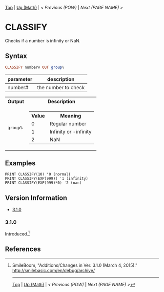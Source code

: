 #+TEMPLATE_VERSION: 1.12
#+OPTIONS: f:t

[[/][Top]] | [[./][Up (Math)]] | [[POW.org][< Previous (POW)]] | [[NEXT.org][Next (PAGE NAME) >]]

* CLASSIFY
Checks if a number is infinity or NaN.

** Syntax
#+BEGIN_SRC haskell
CLASSIFY number# OUT group%
#+END_SRC

| parameter  | description |
|-----------+----------|
| number#     | the number to check      |

#+HTML: <table><tr><th>Output</th><th>Description</th></tr><tr><td><code>group%</code></td><td><table><tr><th>Value</th><th>Meaning</th></tr><tr><td>0</td><td>Regular number</td></tr><tr><td>1</td><td>Infinity or -infinity</td></tr><tr><td>2</td><td>NaN</td></tr></table></td></tr></table>

** Examples
#+BEGIN_SRC smilebasic
PRINT CLASSIFY(10) '0 (normal)
PRINT CLASSIFY(EXP(999)) '1 (infinity)
PRINT CLASSIFY(EXP(999)*0) '2 (nan)
#+END_SRC

** Version Information
# include this table even if there is only one entry
+ [[#310][3.1.0]]
*** 3.1.0
Introduced.[fn:1]

** References
[fn:1] SmileBoom, "Additions/Changes in Ver. 3.1.0 (March 4, 2015)." http://smilebasic.com/en/debug/archive/

-----
[[/][Top]] | [[./][Up (Math)]] | [[POW.org][< Previous (POW)]] | [[NEXT.org][Next (PAGE NAME) >]]
